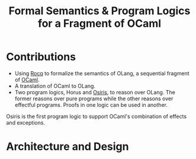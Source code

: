:PROPERTIES:
:ID:       0d247008-7cb3-4b43-92a3-5b25e0d6972d
:END:
#+title: Formal Semantics & Program Logics for a Fragment of OCaml
* Contributions

- Using [[id:04859df3-6922-4c19-b7f2-ce7988a4484b][Rocq]] to formalize the semantics of OLang, a sequential
  fragment of [[id:b3f8eb53-1b01-487c-aeaa-4d8c7574e836][OCaml]].
- A translation of OCaml to OLang.
- Two program logics, Horus and [[id:19514cee-4f8b-4dd9-a19f-2b5a4dfc86f0][Osiris]], to reason over OLang.  The
  former reasons over pure programs while the other reasons over
  effectful programs.  Proofs in one logic can be used in another.

Osiris is the first program logic to support OCaml's combination of
effects and exceptions.

* Architecture and Design
